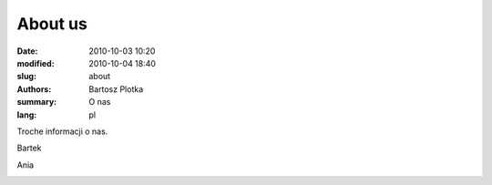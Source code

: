 About us
##############

:date: 2010-10-03 10:20
:modified: 2010-10-04 18:40
:slug: about
:authors: Bartosz Plotka
:summary: O nas
:lang: pl

Troche informacji o nas.

Bartek

.. image:: /pictures/bartek.jpg
   :class: image-process-about-image-90

Ania

.. image:: /pictures/ania.jpg
   :class: image-process-about-image-270


